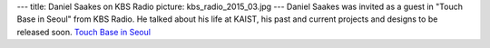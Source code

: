 ---
title: Daniel Saakes on KBS Radio
picture: kbs_radio_2015_03.jpg
---
Daniel Saakes was invited as a guest in "Touch Base in Seoul" from KBS Radio. He talked about his life at KAIST, his past and current projects and designs to be released soon. 
`Touch Base in Seoul <http://world.kbs.co.kr/english/program/program_seoulreport_detail.htm?No=4863>`_
